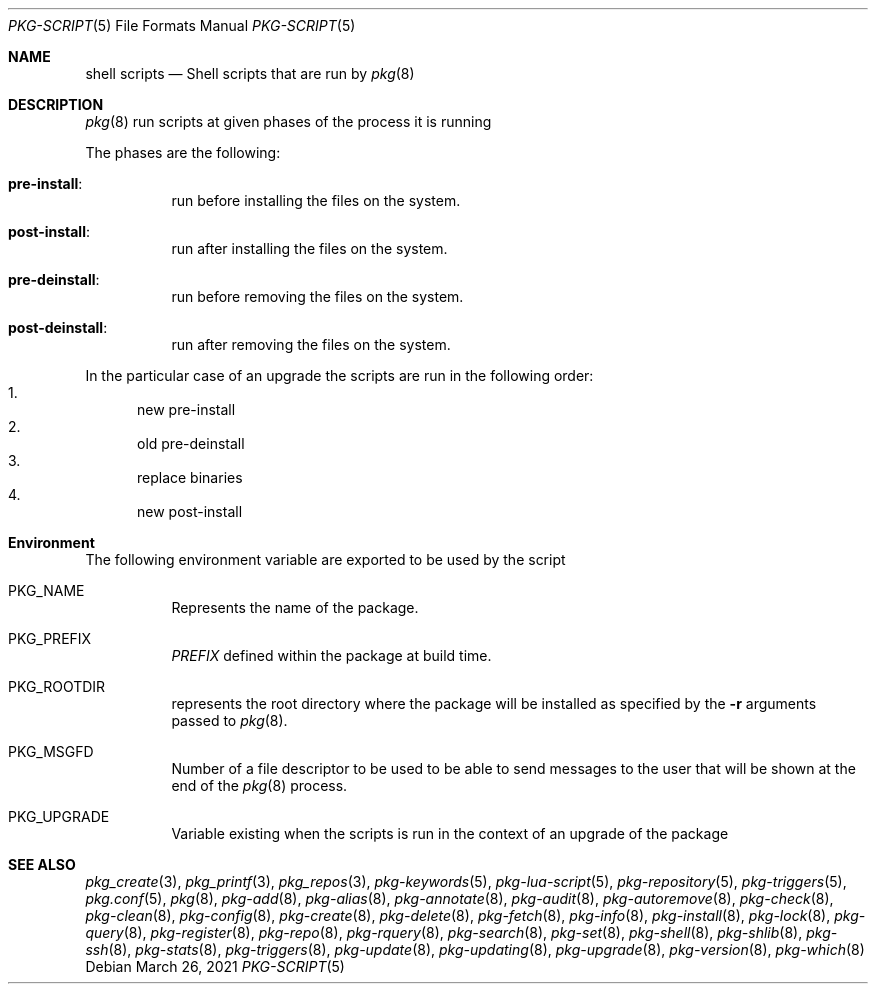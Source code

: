 .\"
.\" FreeBSD pkg - a next generation package for the installation and maintenance
.\" of non-core utilities.
.\"
.\" Redistribution and use in source and binary forms, with or without
.\" modification, are permitted provided that the following conditions
.\" are met:
.\" 1. Redistributions of source code must retain the above copyright
.\"    notice, this list of conditions and the following disclaimer.
.\" 2. Redistributions in binary form must reproduce the above copyright
.\"    notice, this list of conditions and the following disclaimer in the
.\"    documentation and/or other materials provided with the distribution.
.\"
.Dd March 26, 2021
.Dt PKG-SCRIPT 5
.Os
.Sh NAME
.Nm "shell scripts"
.Nd Shell scripts that are run by
.Xr pkg 8
.Sh DESCRIPTION
.Xr pkg 8
run scripts at given phases of the process it is running
.Pp
The phases are the following:
.Bl -tag -width Ds
.It Cm pre-install :
run before installing the files on the system.
.It Cm post-install :
run after installing the files on the system.
.It Cm pre-deinstall :
run before removing the files on the system.
.It Cm post-deinstall :
run after removing the files on the system.
.El
.Pp
In the particular case of an upgrade the scripts are run in the following order:
.Bl -enum -compact
.It
new pre-install
.It
old pre-deinstall
.It
replace binaries
.It
new post-install
.El
.Sh Environment
The following environment variable are exported to be used by the script
.Bl -tag -width Ds
.It Ev PKG_NAME
Represents the name of the package.
.It Ev PKG_PREFIX
.Va PREFIX
defined within the package at build time.
.It Ev PKG_ROOTDIR
represents the root directory where the package will be installed as specified
by the
.Fl r
arguments passed to
.Xr pkg 8 .
.It Ev PKG_MSGFD
Number of a file descriptor to be used to be able to send messages to the user
that will be shown at the end of the
.Xr pkg 8
process.
.It Ev PKG_UPGRADE
Variable existing when the scripts is run in the context of an upgrade of the package
.El
.Sh SEE ALSO
.Xr pkg_create 3 ,
.Xr pkg_printf 3 ,
.Xr pkg_repos 3 ,
.Xr pkg-keywords 5 ,
.Xr pkg-lua-script 5 ,
.Xr pkg-repository 5 ,
.Xr pkg-triggers 5 ,
.Xr pkg.conf 5 ,
.Xr pkg 8 ,
.Xr pkg-add 8 ,
.Xr pkg-alias 8 ,
.Xr pkg-annotate 8 ,
.Xr pkg-audit 8 ,
.Xr pkg-autoremove 8 ,
.Xr pkg-check 8 ,
.Xr pkg-clean 8 ,
.Xr pkg-config 8 ,
.Xr pkg-create 8 ,
.Xr pkg-delete 8 ,
.Xr pkg-fetch 8 ,
.Xr pkg-info 8 ,
.Xr pkg-install 8 ,
.Xr pkg-lock 8 ,
.Xr pkg-query 8 ,
.Xr pkg-register 8 ,
.Xr pkg-repo 8 ,
.Xr pkg-rquery 8 ,
.Xr pkg-search 8 ,
.Xr pkg-set 8 ,
.Xr pkg-shell 8 ,
.Xr pkg-shlib 8 ,
.Xr pkg-ssh 8 ,
.Xr pkg-stats 8 ,
.Xr pkg-triggers 8 ,
.Xr pkg-update 8 ,
.Xr pkg-updating 8 ,
.Xr pkg-upgrade 8 ,
.Xr pkg-version 8 ,
.Xr pkg-which 8
